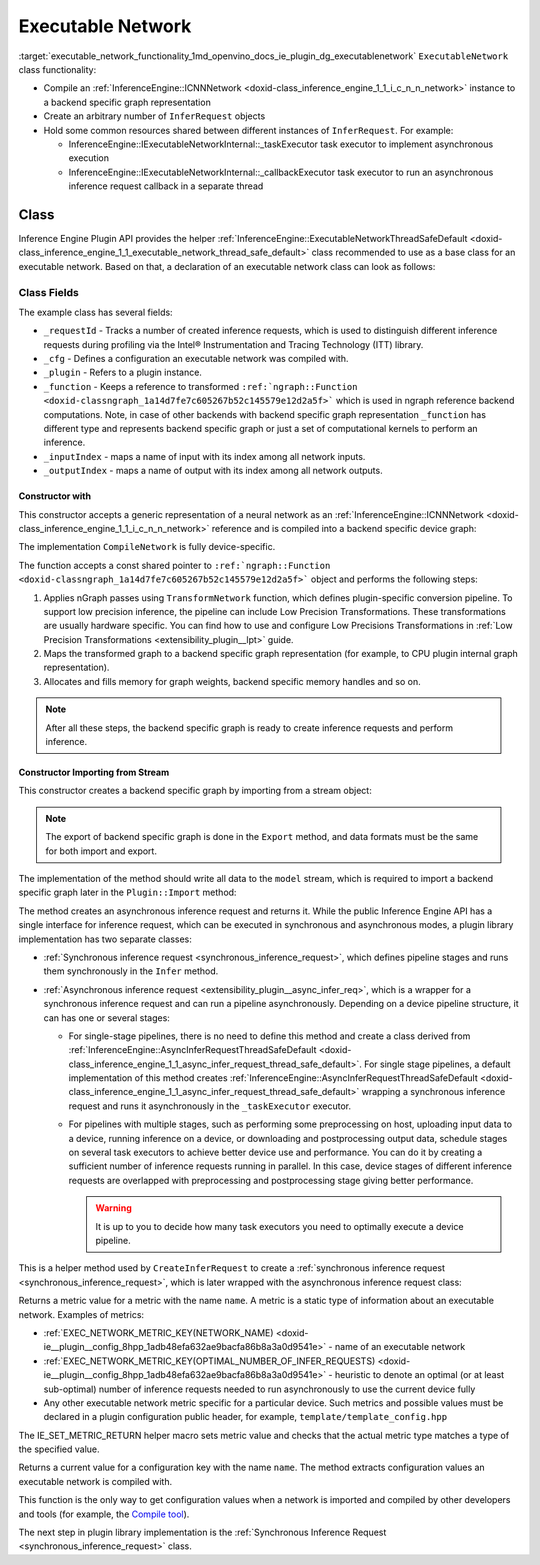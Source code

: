 .. index:: pair: page; Executable Network
.. _executable_network_functionality:

.. meta::
   :description: Information regarding Executable Network functionality.
   :keywords: executable network functionality, executable network, Inference Engine Plugin API,
              executable network class


Executable Network
==================

:target:`executable_network_functionality_1md_openvino_docs_ie_plugin_dg_executablenetwork` ``ExecutableNetwork`` class 
functionality:

* Compile an :ref:`InferenceEngine::ICNNNetwork <doxid-class_inference_engine_1_1_i_c_n_n_network>` instance to a backend specific graph representation

* Create an arbitrary number of ``InferRequest`` objects

* Hold some common resources shared between different instances of ``InferRequest``. For example:
  
  * InferenceEngine::IExecutableNetworkInternal::_taskExecutor task executor to implement asynchronous execution
  
  * InferenceEngine::IExecutableNetworkInternal::_callbackExecutor task executor to run an asynchronous inference request callback in a separate thread

Class
~~~~~

Inference Engine Plugin API provides the helper 
:ref:`InferenceEngine::ExecutableNetworkThreadSafeDefault <doxid-class_inference_engine_1_1_executable_network_thread_safe_default>` 
class recommended to use as a base class for an executable network. Based on that, a declaration of an executable network class 
can look as follows:

.. ref-code-block:: cpp

	class ExecutableNetwork : public :ref:`InferenceEngine::ExecutableNetworkThreadSafeDefault <doxid-class_inference_engine_1_1_executable_network_thread_safe_default>` {
	public:
	    ExecutableNetwork(const std::shared_ptr<const ngraph::Function>& function,
	                      const :ref:`InferenceEngine::InputsDataMap <doxid-namespace_inference_engine_1a08270747275eb79985154365aa782a2a>`& inputInfoMap,
	                      const :ref:`InferenceEngine::OutputsDataMap <doxid-namespace_inference_engine_1a76ce999f68455cf962a473718deb500c>`& outputsInfoMap,
	                      const Configuration& cfg,
	                      const std::shared_ptr<Plugin>& plugin);
	
	    ExecutableNetwork(std::istream& :ref:`model <doxid-group__ov__runtime__cpp__prop__api_1ga461856fdfb6d7533dc53355aec9e9fad>`, const Configuration& cfg, const std::shared_ptr<Plugin>& plugin);
	
	    // Methods from a base class ExecutableNetworkThreadSafeDefault
	
	    void :ref:`Export <doxid-class_inference_engine_1_1_i_executable_network_internal_1a057bca9b0f955c03190bdf77635e9516>`(std::ostream& :ref:`model <doxid-group__ov__runtime__cpp__prop__api_1ga461856fdfb6d7533dc53355aec9e9fad>`) override;
	    :ref:`InferenceEngine::IInferRequestInternal::Ptr <doxid-class_inference_engine_1_1_i_infer_request_internal_1a50c614e7a30e1e8ee58e984f210a1558>` :ref:`CreateInferRequestImpl <doxid-class_inference_engine_1_1_i_executable_network_internal_1a8caf9f0a4b92a12fdb1ac254eb13d645>`(
	        :ref:`InferenceEngine::InputsDataMap <doxid-namespace_inference_engine_1a08270747275eb79985154365aa782a2a>` networkInputs,
	        :ref:`InferenceEngine::OutputsDataMap <doxid-namespace_inference_engine_1a76ce999f68455cf962a473718deb500c>` networkOutputs) override;
	    :ref:`InferenceEngine::IInferRequestInternal::Ptr <doxid-class_inference_engine_1_1_i_infer_request_internal_1a50c614e7a30e1e8ee58e984f210a1558>` :ref:`CreateInferRequestImpl <doxid-class_inference_engine_1_1_i_executable_network_internal_1a8caf9f0a4b92a12fdb1ac254eb13d645>`(
	        const std::vector<std::shared_ptr<const ov::Node>>& inputs,
	        const std::vector<std::shared_ptr<const ov::Node>>& outputs) override;
	    :ref:`InferenceEngine::IInferRequestInternal::Ptr <doxid-class_inference_engine_1_1_i_infer_request_internal_1a50c614e7a30e1e8ee58e984f210a1558>` :ref:`CreateInferRequest <doxid-class_inference_engine_1_1_executable_network_thread_safe_default_1ab16d0cad93d2838b44acd261fd6ce367>`() override;
	    :ref:`InferenceEngine::Parameter <doxid-classov_1_1_any>` :ref:`GetMetric <doxid-class_inference_engine_1_1_i_executable_network_internal_1abff44a61825a0da77a4a329225431708>`(const std::string& name) const override;
	    :ref:`InferenceEngine::Parameter <doxid-classov_1_1_any>` :ref:`GetConfig <doxid-class_inference_engine_1_1_i_executable_network_internal_1aab6b3c29e3fec7400548b0af1808a772>`(const std::string& name) const override;
	
	private:
	    friend class TemplateInferRequest;
	    friend class Plugin;
	
	    void CompileNetwork(const std::shared_ptr<const ngraph::Function>& function,
	                        const :ref:`InferenceEngine::InputsDataMap <doxid-namespace_inference_engine_1a08270747275eb79985154365aa782a2a>`& inputInfoMap,
	                        const :ref:`InferenceEngine::OutputsDataMap <doxid-namespace_inference_engine_1a76ce999f68455cf962a473718deb500c>`& outputsInfoMap);
	    void InitExecutor();
	
	    std::atomic<std::size_t> _requestId = {0};
	    Configuration _cfg;
	    std::shared_ptr<Plugin> :ref:`_plugin <doxid-class_inference_engine_1_1_i_executable_network_internal_1ab5afe5b65a69d13f1200e1662aed632a>`;
	    std::shared_ptr<ngraph::Function> _function;
	    std::map<std::string, std::size_t> _inputIndex;
	    std::map<std::string, std::size_t> _outputIndex;
	};

Class Fields
++++++++++++

The example class has several fields:

* ``_requestId`` - Tracks a number of created inference requests, which is used to distinguish different inference requests during profiling via the Intel® Instrumentation and Tracing Technology (ITT) library.

* ``_cfg`` - Defines a configuration an executable network was compiled with.

* ``_plugin`` - Refers to a plugin instance.

* ``_function`` - Keeps a reference to transformed ``:ref:`ngraph::Function <doxid-classngraph_1a14d7fe7c605267b52c145579e12d2a5f>``` which is used in ngraph reference backend computations. Note, in case of other backends with backend specific graph representation ``_function`` has different type and represents backend specific graph or just a set of computational kernels to perform an inference.

* ``_inputIndex`` - maps a name of input with its index among all network inputs.

* ``_outputIndex`` - maps a name of output with its index among all network outputs.

Constructor with
----------------

This constructor accepts a generic representation of a neural network as an 
:ref:`InferenceEngine::ICNNNetwork <doxid-class_inference_engine_1_1_i_c_n_n_network>` reference and is compiled into a backend 
specific device graph:

.. ref-code-block:: cpp

	TemplatePlugin::ExecutableNetwork::ExecutableNetwork(const std::shared_ptr<const ngraph::Function>& function,
	                                                     const :ref:`InferenceEngine::InputsDataMap <doxid-namespace_inference_engine_1a08270747275eb79985154365aa782a2a>`& inputInfoMap,
	                                                     const :ref:`InferenceEngine::OutputsDataMap <doxid-namespace_inference_engine_1a76ce999f68455cf962a473718deb500c>`& outputsInfoMap,
	                                                     const Configuration& cfg,
	                                                     const Plugin::Ptr& plugin)
	    : :ref:`InferenceEngine <doxid-namespace_inference_engine>`::ExecutableNetworkThreadSafeDefault(nullptr, nullptr),  // Disable default threads creation
	      _cfg(cfg),
	      _plugin(plugin) {
	    // TODO: if your plugin supports device ID (more that single instance of device can be on host machine)
	    // you should select proper device based on KEY_DEVICE_ID or automatic behavior
	    // In this case, _waitExecutor should also be created per device.
	    try {
	        CompileNetwork(function, inputInfoMap, outputsInfoMap);
	        InitExecutor();  // creates thread-based executor using for async requests
	    } catch (const :ref:`InferenceEngine::Exception <doxid-struct_inference_engine_1_1_exception>`&) {
	        throw;
	    } catch (const std::exception& e) {
	        :ref:`IE_THROW <doxid-ie__common_8h_1a643ef2aa5e1c6b7523e55cc4396e3e02>`(Unexpected) << "Standard exception from compilation library: " << e.what();
	    } catch (...) {
	        :ref:`IE_THROW <doxid-ie__common_8h_1a643ef2aa5e1c6b7523e55cc4396e3e02>`(Unexpected) << "Generic exception is thrown";
	    }
	}

The implementation ``CompileNetwork`` is fully device-specific.

.. rubric::

The function accepts a const shared pointer to ``:ref:`ngraph::Function <doxid-classngraph_1a14d7fe7c605267b52c145579e12d2a5f>``` 
object and performs the following steps:

#. Applies nGraph passes using ``TransformNetwork`` function, which defines plugin-specific conversion pipeline. To support low precision inference, the pipeline can include Low Precision Transformations. These transformations are usually hardware specific. You can find how to use and configure Low Precisions Transformations in :ref:`Low Precision Transformations <extensibility_plugin__lpt>` guide.

#. Maps the transformed graph to a backend specific graph representation (for example, to CPU plugin internal graph representation).

#. Allocates and fills memory for graph weights, backend specific memory handles and so on.

.. ref-code-block:: cpp

	// forward declaration
	std::shared_ptr<ngraph::Function> TransformNetwork(const std::shared_ptr<const ngraph::Function>& function,
	                                                   const :ref:`InferenceEngine::InputsDataMap <doxid-namespace_inference_engine_1a08270747275eb79985154365aa782a2a>`& inputInfoMap,
	                                                   const :ref:`InferenceEngine::OutputsDataMap <doxid-namespace_inference_engine_1a76ce999f68455cf962a473718deb500c>`& outputsInfoMap);
	
	void TemplatePlugin::ExecutableNetwork::CompileNetwork(const std::shared_ptr<const ngraph::Function>& function,
	                                                       const :ref:`InferenceEngine::InputsDataMap <doxid-namespace_inference_engine_1a08270747275eb79985154365aa782a2a>`& inputInfoMap,
	                                                       const :ref:`InferenceEngine::OutputsDataMap <doxid-namespace_inference_engine_1a76ce999f68455cf962a473718deb500c>`& outputsInfoMap) {
	    // TODO: perform actual graph compilation / mapping to backend graph representation / kernels
	
	    // apply plugins transformations
	    _function = TransformNetwork(function, inputInfoMap, outputsInfoMap);
	
	    // Generate backend specific blob mappings. For example Inference Engine uses not ngraph::Result nodes friendly name
	    // as inference request output names but the name of the layer before.
	    size_t idx = 0;
	    for (auto&& :ref:`result <doxid-namespacengraph_1_1runtime_1_1reference_1a9f63c4359f72e8f64b3d6ff4883447f0>` : _function->get_results()) {
	        const auto& input = :ref:`result <doxid-namespacengraph_1_1runtime_1_1reference_1a9f63c4359f72e8f64b3d6ff4883447f0>`->input_value(0);
	        auto name = :ref:`ngraph::op::util::get_ie_output_name <doxid-namespacengraph_1_1op_1_1util_1af293e8c9af929d11cc5f9e05fdc218da>`(input);
	        if (_outputIndex.emplace(name, idx).second)
	            idx++;
	    }
	    for (auto&& parameter : _function->get_parameters()) {
	        _inputIndex.emplace(parameter->get_friendly_name(), _function->get_parameter_index(parameter));
	    }
	
	    // Perform any other steps like allocation and filling backend specific memory handles and so on
	}

.. note::
   After all these steps, the backend specific graph is ready to create inference requests and perform inference.





Constructor Importing from Stream
---------------------------------

This constructor creates a backend specific graph by importing from a stream object:

.. note::
   The export of backend specific graph is done in the ``Export`` method, and data formats must be the same for both import and export.





.. ref-code-block:: cpp

	TemplatePlugin::ExecutableNetwork::ExecutableNetwork(std::istream& :ref:`model <doxid-group__ov__runtime__cpp__prop__api_1ga461856fdfb6d7533dc53355aec9e9fad>`,
	                                                     const Configuration& cfg,
	                                                     const Plugin::Ptr& plugin)
	    : _cfg(cfg),
	      _plugin(plugin) {
	    // read XML content
	    std::string xmlString;
	    std::uint64_t dataSize = 0;
	    :ref:`model <doxid-group__ov__runtime__cpp__prop__api_1ga461856fdfb6d7533dc53355aec9e9fad>`.read(reinterpret_cast<char\*>(&dataSize), sizeof(dataSize));
	    xmlString.resize(dataSize);
	    :ref:`model <doxid-group__ov__runtime__cpp__prop__api_1ga461856fdfb6d7533dc53355aec9e9fad>`.read(const_cast<char\*>(xmlString.c_str()), dataSize);
	
	    // read blob content
	    :ref:`InferenceEngine::Blob::Ptr <doxid-class_inference_engine_1_1_blob_1abb6c4f89181e2dd6d8a29ada2dfb4060>` dataBlob;
	    :ref:`model <doxid-group__ov__runtime__cpp__prop__api_1ga461856fdfb6d7533dc53355aec9e9fad>`.read(reinterpret_cast<char\*>(&dataSize), sizeof(dataSize));
	    if (0 != dataSize) {
	        dataBlob = InferenceEngine::make_shared_blob<std::uint8_t>(
	            :ref:`InferenceEngine::TensorDesc <doxid-class_inference_engine_1_1_tensor_desc>`(:ref:`InferenceEngine::Precision::U8 <doxid-class_inference_engine_1_1_precision_1ade75bd7073b4aa966c0dda4025bcd0f5a046eaf31a4345f526ed54271c9fcd39c>`,
	                                        {static_cast<std::size_t>(dataSize)},
	                                        :ref:`InferenceEngine::Layout::C <doxid-ie__preprocess__gapi_8cpp_1a5464533d23b59ba11030432e73528730>`));
	        dataBlob->allocate();
	        :ref:`model <doxid-group__ov__runtime__cpp__prop__api_1ga461856fdfb6d7533dc53355aec9e9fad>`.read(dataBlob->buffer(), dataSize);
	    }
	
	    auto cnnnetwork = _plugin->GetCore()->ReadNetwork(xmlString, std::move(dataBlob));
	
	    // TODO: implement Import / Export of configuration options and merge with `cfg`
	    // TODO: implement Import / Export of network precisions, layouts, preprocessing info
	    :ref:`InferenceEngine::InputsDataMap <doxid-namespace_inference_engine_1a08270747275eb79985154365aa782a2a>` inputInfoMap = cnnnetwork.getInputsInfo();
	    :ref:`InferenceEngine::OutputsDataMap <doxid-namespace_inference_engine_1a76ce999f68455cf962a473718deb500c>` outputInfoMap = cnnnetwork.getOutputsInfo();
	
	    setNetworkInputs(inputInfoMap);
	    setNetworkOutputs(outputInfoMap);
	    SetPointerToPlugin(_plugin->shared_from_this());
	
	    try {
	        // TODO: remove compilation, network is already compiled and serialized in compiled form
	        CompileNetwork(cnnnetwork.getFunction(), inputInfoMap, outputInfoMap);
	        InitExecutor();  // creates thread-based executor using for async requests
	    } catch (const :ref:`InferenceEngine::Exception <doxid-struct_inference_engine_1_1_exception>`&) {
	        throw;
	    } catch (const std::exception& e) {
	        :ref:`IE_THROW <doxid-ie__common_8h_1a643ef2aa5e1c6b7523e55cc4396e3e02>`(Unexpected) << "Standard exception from compilation library: " << e.what();
	    } catch (...) {
	        :ref:`IE_THROW <doxid-ie__common_8h_1a643ef2aa5e1c6b7523e55cc4396e3e02>`(Unexpected) << "Generic exception is thrown";
	    }
	}

.. rubric::

The implementation of the method should write all data to the ``model`` stream, which is required to import a backend 
specific graph later in the ``Plugin::Import`` method:

.. ref-code-block:: cpp

	void TemplatePlugin::ExecutableNetwork::Export(std::ostream& modelStream) {
	    :ref:`OV_ITT_SCOPED_TASK <doxid-group__ie__dev__profiling_1gac1e4b5bdc6097e2afd26b75d05dfe1ef>`(itt::domains::TemplatePlugin, "ExecutableNetwork::Export");
	
	    // Note: custom ngraph extensions are not supported
	    std::map<std::string, ngraph::OpSet> custom_opsets;
	    std::stringstream xmlFile, binFile;
	    :ref:`OPENVINO_SUPPRESS_DEPRECATED_START <doxid-openvino_2core_2deprecated_8hpp_1a80720d314461cf6f3098efd1719f54c5>`
	    :ref:`ov::pass::Serialize <doxid-classov_1_1pass_1_1_serialize>` serializer(xmlFile, binFile, custom_opsets);
	    :ref:`OPENVINO_SUPPRESS_DEPRECATED_END <doxid-openvino_2core_2deprecated_8hpp_1ac8c3082fae0849f6d58b442d540b5767>`
	    serializer.run_on_model(_function);
	
	    auto m_constants = binFile.str();
	    auto m_model = xmlFile.str();
	
	    auto dataSize = static_cast<std::uint64_t>(m_model.size());
	    modelStream.write(reinterpret_cast<char\*>(&dataSize), sizeof(dataSize));
	    modelStream.write(m_model.c_str(), dataSize);
	
	    dataSize = static_cast<std::uint64_t>(m_constants.size());
	    modelStream.write(reinterpret_cast<char\*>(&dataSize), sizeof(dataSize));
	    modelStream.write(reinterpret_cast<char\*>(&m_constants[0]), dataSize);
	
	    // TODO: implement network precision, layout, preprocessing info serialization
	}

.. rubric::

The method creates an asynchronous inference request and returns it. While the public Inference Engine API has a single
interface for inference request, which can be executed in synchronous and asynchronous modes, a plugin library implementation 
has two separate classes:

* :ref:`Synchronous inference request <synchronous_inference_request>`, which defines pipeline stages and runs them synchronously in the ``Infer`` method.

* :ref:`Asynchronous inference request <extensibility_plugin__async_infer_req>`, which is a wrapper for a synchronous inference request and can run a pipeline asynchronously. Depending on a device pipeline structure, it can has one or several stages:
  
  * For single-stage pipelines, there is no need to define this method and create a class derived from :ref:`InferenceEngine::AsyncInferRequestThreadSafeDefault <doxid-class_inference_engine_1_1_async_infer_request_thread_safe_default>`. For single stage pipelines, a default implementation of this method creates :ref:`InferenceEngine::AsyncInferRequestThreadSafeDefault <doxid-class_inference_engine_1_1_async_infer_request_thread_safe_default>` wrapping a synchronous inference request and runs it asynchronously in the ``_taskExecutor`` executor.
  
  * For pipelines with multiple stages, such as performing some preprocessing on host, uploading input data to a device, running inference on a device, or downloading and postprocessing output data, schedule stages on several task executors to achieve better device use and performance. You can do it by creating a sufficient number of inference requests running in parallel. In this case, device stages of different inference requests are overlapped with preprocessing and postprocessing stage giving better performance.
    
    .. warning::
	   It is up to you to decide how many task executors you need to optimally execute a device pipeline.
    
    
    
    
    
    .. ref-code-block:: cpp
    
    	:ref:`InferenceEngine::IInferRequestInternal::Ptr <doxid-class_inference_engine_1_1_i_infer_request_internal_1a50c614e7a30e1e8ee58e984f210a1558>` TemplatePlugin::ExecutableNetwork::CreateInferRequest() {
    	    :ref:`InferenceEngine::IInferRequestInternal::Ptr <doxid-class_inference_engine_1_1_i_infer_request_internal_1a50c614e7a30e1e8ee58e984f210a1558>` internalRequest;
    	    if (this->_plugin && _plugin->IsNewAPI()) {
    	        internalRequest = CreateInferRequestImpl(_parameters, _results);
    	    }
    	    if (!internalRequest)
    	        internalRequest = CreateInferRequestImpl(_networkInputs, _networkOutputs);
    	    return std::make_shared<TemplateAsyncInferRequest>(std::static_pointer_cast<TemplateInferRequest>(internalRequest),
    	                                                       _taskExecutor,
    	                                                       _plugin->_waitExecutor,
    	                                                       _callbackExecutor);
    	}

.. rubric::

This is a helper method used by ``CreateInferRequest`` to create a 
:ref:`synchronous inference request <synchronous_inference_request>`, which is later wrapped with 
the asynchronous inference request class:

.. ref-code-block:: cpp

	:ref:`InferenceEngine::IInferRequestInternal::Ptr <doxid-class_inference_engine_1_1_i_infer_request_internal_1a50c614e7a30e1e8ee58e984f210a1558>` TemplatePlugin::ExecutableNetwork::CreateInferRequestImpl(
	    :ref:`InferenceEngine::InputsDataMap <doxid-namespace_inference_engine_1a08270747275eb79985154365aa782a2a>` networkInputs,
	    :ref:`InferenceEngine::OutputsDataMap <doxid-namespace_inference_engine_1a76ce999f68455cf962a473718deb500c>` networkOutputs) {
	    return std::make_shared<TemplateInferRequest>(networkInputs,
	                                                  networkOutputs,
	                                                  std::static_pointer_cast<ExecutableNetwork>(shared_from_this()));
	}
	
	:ref:`InferenceEngine::IInferRequestInternal::Ptr <doxid-class_inference_engine_1_1_i_infer_request_internal_1a50c614e7a30e1e8ee58e984f210a1558>` TemplatePlugin::ExecutableNetwork::CreateInferRequestImpl(
	    const std::vector<std::shared_ptr<const ov::Node>>& inputs,
	    const std::vector<std::shared_ptr<const ov::Node>>& outputs) {
	    return std::make_shared<TemplateInferRequest>(inputs,
	                                                  outputs,
	                                                  std::static_pointer_cast<ExecutableNetwork>(shared_from_this()));
	}

.. rubric::

Returns a metric value for a metric with the name ``name``. A metric is a static type of information about an executable network. 
Examples of metrics:

* :ref:`EXEC_NETWORK_METRIC_KEY(NETWORK_NAME) <doxid-ie__plugin__config_8hpp_1adb48efa632ae9bacfa86b8a3a0d9541e>` - name of an executable network

* :ref:`EXEC_NETWORK_METRIC_KEY(OPTIMAL_NUMBER_OF_INFER_REQUESTS) <doxid-ie__plugin__config_8hpp_1adb48efa632ae9bacfa86b8a3a0d9541e>` - heuristic to denote an optimal (or at least sub-optimal) number of inference requests needed to run asynchronously to use the current device fully

* Any other executable network metric specific for a particular device. Such metrics and possible values must be declared in a plugin configuration public header, for example, ``template/template_config.hpp``

.. ref-code-block:: cpp

	:ref:`InferenceEngine::Parameter <doxid-classov_1_1_any>` TemplatePlugin::ExecutableNetwork::GetMetric(const std::string& name) const {
	    // TODO: return more supported values for metrics
	    if (:ref:`EXEC_NETWORK_METRIC_KEY <doxid-ie__plugin__config_8hpp_1adb48efa632ae9bacfa86b8a3a0d9541e>`(SUPPORTED_METRICS) == name) {
	        :ref:`IE_SET_METRIC_RETURN <doxid-group__ie__dev__api_1gad59db954d9dfcbd6f490d5cbadd3a91d>`(SUPPORTED_METRICS,
	                             std::vector<std::string>{:ref:`METRIC_KEY <doxid-ie__plugin__config_8hpp_1a69d0efa20c5b2bec020a706279f0c7be>`(NETWORK_NAME),
	                                                      :ref:`METRIC_KEY <doxid-ie__plugin__config_8hpp_1a69d0efa20c5b2bec020a706279f0c7be>`(SUPPORTED_METRICS),
	                                                      :ref:`METRIC_KEY <doxid-ie__plugin__config_8hpp_1a69d0efa20c5b2bec020a706279f0c7be>`(SUPPORTED_CONFIG_KEYS),
	                                                      :ref:`METRIC_KEY <doxid-ie__plugin__config_8hpp_1a69d0efa20c5b2bec020a706279f0c7be>`(OPTIMAL_NUMBER_OF_INFER_REQUESTS)});
	    } else if (:ref:`EXEC_NETWORK_METRIC_KEY <doxid-ie__plugin__config_8hpp_1adb48efa632ae9bacfa86b8a3a0d9541e>`(SUPPORTED_CONFIG_KEYS) == name) {
	        std::vector<std::string> configKeys = {:ref:`CONFIG_KEY <doxid-ie__plugin__config_8hpp_1aad09cfba062e8ec9fb7ab9383f656ec7>`(DEVICE_ID),
	                                               :ref:`CONFIG_KEY <doxid-ie__plugin__config_8hpp_1aad09cfba062e8ec9fb7ab9383f656ec7>`(PERF_COUNT),
	                                               TEMPLATE_CONFIG_KEY(THROUGHPUT_STREAMS)};
	        auto streamExecutorConfigKeys = :ref:`InferenceEngine::IStreamsExecutor::Config <doxid-struct_inference_engine_1_1_i_streams_executor_1_1_config>`{}.:ref:`SupportedKeys <doxid-struct_inference_engine_1_1_i_streams_executor_1_1_config_1ae159a5dc9d9007cb1cbf8e48362d1f94>`();
	        for (auto&& configKey : streamExecutorConfigKeys) {
	            configKeys.emplace_back(configKey);
	        }
	        :ref:`IE_SET_METRIC_RETURN <doxid-group__ie__dev__api_1gad59db954d9dfcbd6f490d5cbadd3a91d>`(SUPPORTED_CONFIG_KEYS, configKeys);
	    } else if (:ref:`EXEC_NETWORK_METRIC_KEY <doxid-ie__plugin__config_8hpp_1adb48efa632ae9bacfa86b8a3a0d9541e>`(NETWORK_NAME) == name) {
	        auto networkName = _function->get_friendly_name();
	        :ref:`IE_SET_METRIC_RETURN <doxid-group__ie__dev__api_1gad59db954d9dfcbd6f490d5cbadd3a91d>`(NETWORK_NAME, networkName);
	    } else if (:ref:`EXEC_NETWORK_METRIC_KEY <doxid-ie__plugin__config_8hpp_1adb48efa632ae9bacfa86b8a3a0d9541e>`(OPTIMAL_NUMBER_OF_INFER_REQUESTS) == name) {
	        unsigned int value = _cfg._streamsExecutorConfig._streams;
	        :ref:`IE_SET_METRIC_RETURN <doxid-group__ie__dev__api_1gad59db954d9dfcbd6f490d5cbadd3a91d>`(OPTIMAL_NUMBER_OF_INFER_REQUESTS, value);
	    } else {
	        :ref:`IE_THROW <doxid-ie__common_8h_1a643ef2aa5e1c6b7523e55cc4396e3e02>`() << "Unsupported ExecutableNetwork metric: " << name;
	    }
	}

The IE_SET_METRIC_RETURN helper macro sets metric value and checks that the actual metric type matches a type of the specified 
value.

.. rubric::

Returns a current value for a configuration key with the name ``name``. The method extracts configuration values an executable 
network is compiled with.

.. ref-code-block:: cpp

	:ref:`InferenceEngine::Parameter <doxid-classov_1_1_any>` TemplatePlugin::ExecutableNetwork::GetConfig(const std::string& name) const {
	    return _cfg.Get(name);
	}

This function is the only way to get configuration values when a network is imported and compiled by other developers 
and tools (for example, the `Compile tool <../_inference_engine_tools_compile_tool_README.html>`__).

The next step in plugin library implementation is the 
:ref:`Synchronous Inference Request <synchronous_inference_request>` class.

